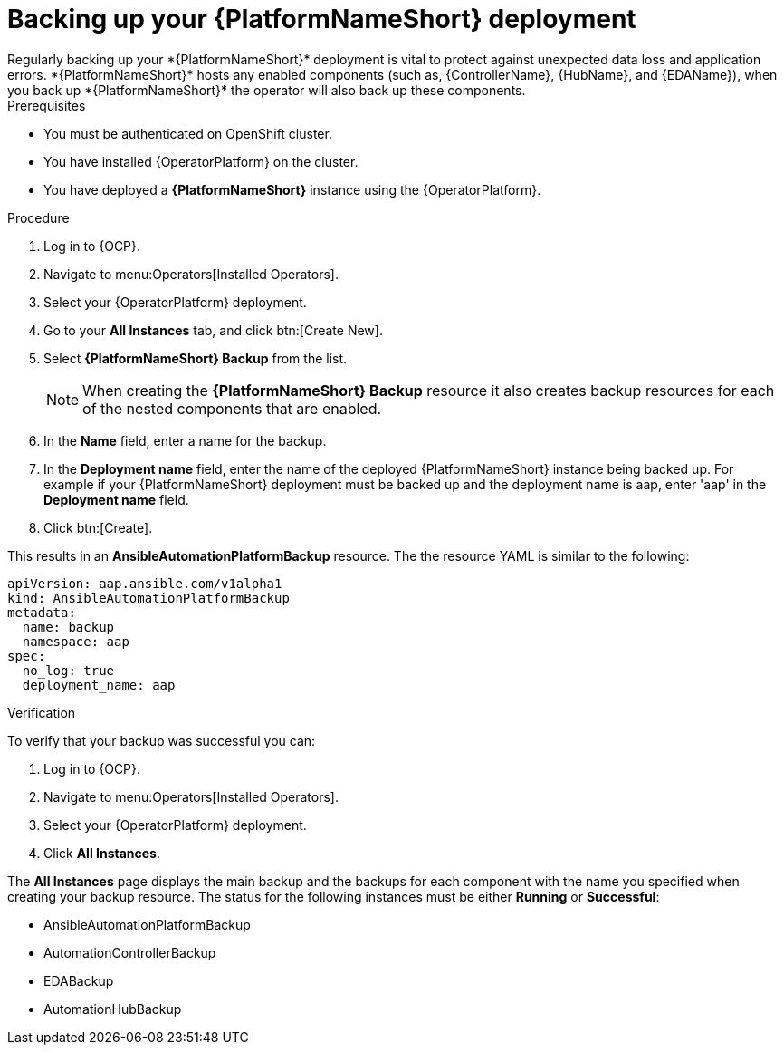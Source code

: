 [id="aap-platform-gateway-backup_{context}"]

= Backing up your {PlatformNameShort} deployment
Regularly backing up your *{PlatformNameShort}* deployment is vital to protect against unexpected data loss and application errors. *{PlatformNameShort}* hosts any enabled components (such as, {ControllerName}, {HubName}, and {EDAName}), when you back up *{PlatformNameShort}* the operator will also back up these components.

.Prerequisites
* You must be authenticated on OpenShift cluster.
* You have installed {OperatorPlatform} on the cluster.
* You have deployed a *{PlatformNameShort}* instance using the {OperatorPlatform}.

.Procedure 
. Log in to {OCP}.
. Navigate to menu:Operators[Installed Operators].
. Select your {OperatorPlatform} deployment.
. Go to your *All Instances* tab, and click btn:[Create New].
. Select *{PlatformNameShort} Backup* from the list.
+
[NOTE]
====
When creating the *{PlatformNameShort} Backup* resource it also creates backup resources for each of the nested components that are enabled.
====
+
. In the *Name* field, enter a name for the backup.
. In the *Deployment name* field, enter the name of the deployed {PlatformNameShort} instance being backed up. For example if your {PlatformNameShort} deployment must be backed up and the deployment name is aap, enter 'aap' in the *Deployment name* field.
. Click btn:[Create].

This results in an *AnsibleAutomationPlatformBackup* resource. The  the resource YAML is similar to the following:

----
apiVersion: aap.ansible.com/v1alpha1
kind: AnsibleAutomationPlatformBackup
metadata:
  name: backup
  namespace: aap
spec:
  no_log: true
  deployment_name: aap
----

.Verification 
To verify that your backup was successful you can:

. Log in to {OCP}.
. Navigate to menu:Operators[Installed Operators].
. Select your {OperatorPlatform} deployment.
. Click *All Instances*.

The *All Instances* page displays the main backup and the backups for each component with the name you specified when creating your backup resource. 
The status for the following instances must be either *Running* or *Successful*:

* AnsibleAutomationPlatformBackup
* AutomationControllerBackup
* EDABackup
* AutomationHubBackup


